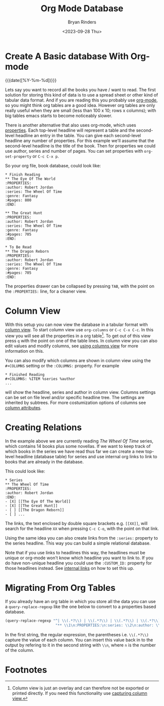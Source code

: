 #+TITLE: Org Mode Database
#+AUTHOR: Bryan Rinders
#+DATE: <2023-09-28 Thu>
#+OPTIONS: num:nil
#+FILETAGS: :emacs:org-mode:database:

* Create A Basic database With Org-mode
:PROPERTIES:
:CUSTOM_ID: create-a-basic-database-with-org-mode
:END:
{{{date([%Y-%m-%d])}}}

Lets say you want to record all the books you have / want to read. The
first solution for storing this kind of data is to use a spread sheet
or other kind of tabular data format. And if you are reading this you
probably use [[https://orgmode.org/][org-mode]], so you might think org tables are a good idea.
However org tables are only really useful when they are small (less
than 100 x 10; rows x columns); with big tables emacs starts to become
noticeably slower.

There is another alternative that also uses org-mode, which uses
[[https://orgmode.org/manual/Properties-and-Columns.html][properties]]. Each top-level headline will represent a table and the
second-level headline an entry in the table. You can give each
second-level headline any number of properties. For this example we'll
assume that the second-level headline is the title of the book. Then
for properties we could use author, series and number of pages. You
can set properties with ~org-set-property~ or =C-c C-x p=.

So your org file, book database, could look like:

#+begin_example
,* Finish Reading
,** The Eye Of The World
:PROPERTIES:
:author: Robert Jordan
:series: The Wheel Of Time
:genre: Fantasy
:#pages: 800
:END:

,** The Great Hunt
:PROPERTIES:
:author: Robert Jordan
:series: The Wheel Of Time
:genre: Fantasy
:#pages: 705
:END:

,* To Be Read
,** The Dragon Reborn
:PROPERTIES:
:author: Robert Jordan
:series: The Wheel Of Time
:genre: Fantasy
:#pages: 705
:END:
#+end_example

The properties drawer can be collapsed by pressing =TAB=, with the
point on the =:PROPERTIES:= line, for a cleaner view.

* Column View
:PROPERTIES:
:CUSTOM_ID: column-view
:END:
With this setup you can now view the database in a tabular format with
[[https://orgmode.org/manual/Column-View.html][column view]]. To start column view use ~org-columns~ or =C-c C-x C-c=.
In this view you will see all the properties in a org table[fn:1]. To
get out of this view press =q= with the point on one of the table
lines. In column view you can also edit values and modify columns, see
[[https://orgmode.org/manual/Using-column-view.html][using columns view]] for more information on this.

You can also modify which columns are shown in column view using the
=#+COLUMNS= setting or the =:COLUMNS:= property. For example

#+begin_example
,* Finished Reading
,#+COLUMNS: %ITEM %series %author
...
#+end_example

will show the headline, series and author in column view. Columns
settings can be set on file level and/or specific headline tree. The
settings are inherited by subtrees. For more costumization options of
columns see [[https://orgmode.org/manual/Column-attributes.html][column attributes]].

* Creating Relations
:PROPERTIES:
:CUSTOM_ID: creating-relations
:END:
In the example above we are currently reading /The Wheel Of Time/
series, which contains 14 books plus some novellas. If we want to keep
track of which books in the series we have read thus far we can create
a new top-level headline (database table) for series and use internal
org links to link to books that are already in the database.

This could look like:

#+begin_example
,* Series
,** The Wheel Of Time
:PROPERTIES:
:author: Robert Jordan
:END:
- [X] [[The Eye Of The World]]
- [X] [[The Great Hunt]]
- [ ] [[The Dragon Reborn]]
- [ ] ...
#+end_example

# the list items in the example are links but emacs hides the syntax,
# however it does show as verbatim in html export.

The links, the text enclosed by double square brackets e.g. =[​[XX]]=,
will search for the headline =XX= when pressing =C-c C-o=, with the
point on that link.

Using the same idea you can also create links from the =:series:=
property to the series headline. This way you can build a simple
relational database.

Note that if you use links to headlines this way, the headlines must
be unique or org-mode won't know which headline you want to link to.
If you do have non-unique headline you could use the =:CUSTOM_ID:=
property for those headlines instead. See [[https://orgmode.org/manual/Internal-Links.html][internal links]] on how to set
this up.

* Migrating From Org Tables
:PROPERTIES:
:CUSTOM_ID: migrating-from-org-tables
:END:
If you already have an org table in which you store all the data you
can use a ~query-replace-regexp~ like the one below to convert to a
properties based database.

#+begin_src emacs-lisp
(query-replace-regexp "^| \\(.*?\\) | \\(.*?\\) | \\(.*?\\) | \\(.*?\\) |$"
                       "** \\1\n:PROPERTIES:\n:series: \\2\n:author: \\3\n:genre: \\4\n:END:\n" )
#+end_src

In the first string, the regular expression, the parentheses i.e.
=\\(.*?\\)= capture the value of each column. You can insert this
value back in to the output by refering to it in the second string
with =\\n=, where =n= is the number of the column.

* Footnotes
:PROPERTIES:
:CUSTOM_ID: footnotes
:END:

[fn:1] Column view is just an overlay and can therefore not be
exported or printed directly. If you need this functionality use
[[https://orgmode.org/manual/Capturing-column-view.html][capturing column view.]]

